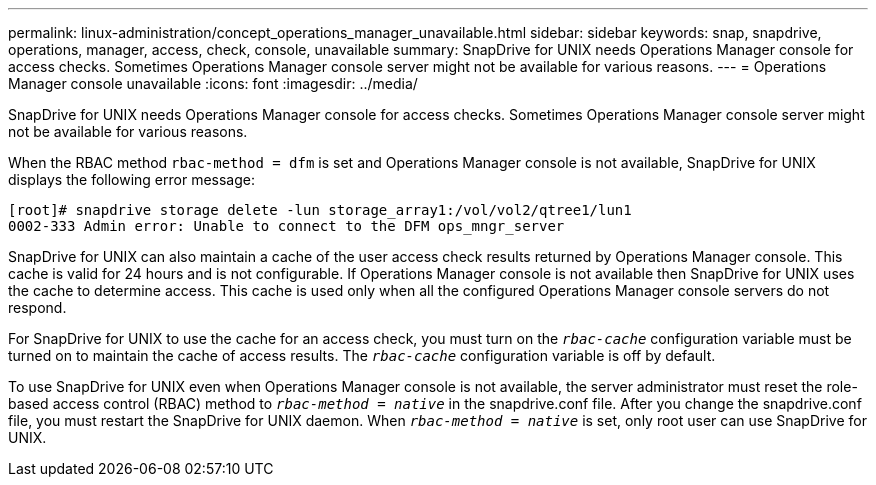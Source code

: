 ---
permalink: linux-administration/concept_operations_manager_unavailable.html
sidebar: sidebar
keywords: snap, snapdrive, operations, manager, access, check, console, unavailable
summary: SnapDrive for UNIX needs Operations Manager console for access checks. Sometimes Operations Manager console server might not be available for various reasons.
---
= Operations Manager console unavailable
:icons: font
:imagesdir: ../media/

[.lead]
SnapDrive for UNIX needs Operations Manager console for access checks. Sometimes Operations Manager console server might not be available for various reasons.

When the RBAC method `rbac-method = dfm` is set and Operations Manager console is not available, SnapDrive for UNIX displays the following error message:

----
[root]# snapdrive storage delete -lun storage_array1:/vol/vol2/qtree1/lun1
0002-333 Admin error: Unable to connect to the DFM ops_mngr_server
----

SnapDrive for UNIX can also maintain a cache of the user access check results returned by Operations Manager console. This cache is valid for 24 hours and is not configurable. If Operations Manager console is not available then SnapDrive for UNIX uses the cache to determine access. This cache is used only when all the configured Operations Manager console servers do not respond.

For SnapDrive for UNIX to use the cache for an access check, you must turn on the `_rbac-cache_` configuration variable must be turned on to maintain the cache of access results. The `_rbac-cache_` configuration variable is off by default.

To use SnapDrive for UNIX even when Operations Manager console is not available, the server administrator must reset the role-based access control (RBAC) method to `_rbac-method = native_` in the snapdrive.conf file. After you change the snapdrive.conf file, you must restart the SnapDrive for UNIX daemon. When `_rbac-method = native_` is set, only root user can use SnapDrive for UNIX.
